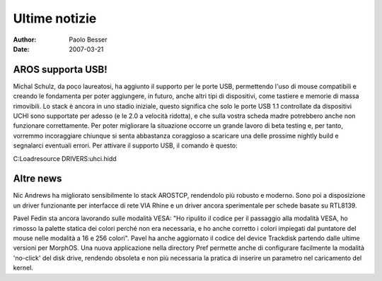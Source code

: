 ==============
Ultime notizie
==============

:Author:   Paolo Besser
:Date:     2007-03-21

AROS supporta USB!
------------------

Michal Schulz, da poco laureatosi, ha aggiunto il supporto per le 
porte USB, permettendo l'uso di mouse compatibili e creando 
le fondamenta per poter aggiungere, in futuro, anche altri tipi di 
dispositivi, come tastiere e memorie di massa rimovibili. Lo stack 
è ancora in uno stadio iniziale, questo significa che solo le 
porte USB 1.1 controllate da dispositivi UCHI sono supportate per adesso (e le 2.0 a velocità ridotta), e che sulla vostra scheda 
madre potrebbero anche non funzionare correttamente. 
Per poter migliorare la situazione occorre un grande lavoro di beta 
testing e, per tanto, vorremmo incoraggiare chiunque si senta 
abbastanza coraggioso a scaricare una delle prossime nightly build e 
segnalarci eventuali errori. Per attivare il supporto USB, il comando 
è questo:

C:Loadresource DRIVERS:uhci.hidd


Altre news
----------

Nic Andrews ha migliorato sensibilmente lo stack AROSTCP, 
rendendolo più robusto e moderno. Sono poi a disposizione un driver 
funzionante per interfacce di rete VIA Rhine e un driver ancora 
sperimentale per schede basate su RTL8139.

Pavel Fedin sta ancora lavorando sulle modalità VESA: "Ho ripulito 
il codice per il passaggio alla modalità VESA, ho rimosso la 
palette statica dei colori perché non era necessaria, e ho anche 
corretto i colori impiegati dal puntatore del mouse nelle modalità 
a 16 e 256 colori". Pavel ha anche aggiornato il codice del device 
Trackdisk partendo dalle ultime versioni per MorphOS. Una nuova
applicazione nella directory Pref permette anche di configurare 
facilmente la modalità 'no-click' del disk drive, rendendo 
obsoleta e non più necessaria la pratica di inserire un parametro 
nel caricamento del kernel. 